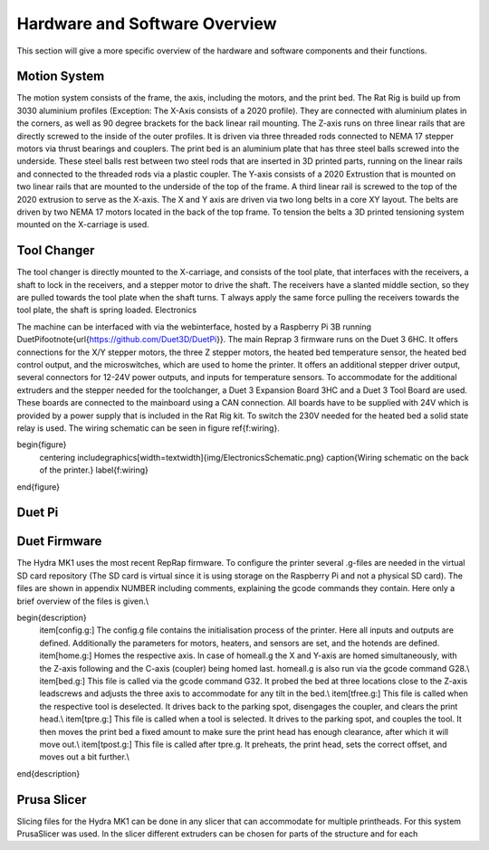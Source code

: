 ################################
Hardware and Software Overview
################################


This section will give a more specific overview of the hardware and software components and their functions.

Motion System
===============
The motion system consists of the frame, the axis, including the motors, and the print bed.
The Rat Rig is build up from 3030 aluminium profiles (Exception: The X-Axis consists of a 2020 profile). They are connected with aluminium plates in the corners, as well as 90 degree brackets for the back linear rail mounting. The Z-axis runs on three linear rails that are directly screwed to the inside of the outer profiles. It is driven via three threaded rods connected to NEMA 17 stepper motors via thrust bearings and couplers. The print bed is an aluminium plate that has three steel balls screwed into the underside. These steel balls rest between two steel rods that are inserted in 3D printed parts, running on the linear rails and connected to the threaded rods via a plastic coupler. 
The Y-axis consists of a 2020 Extrustion that is mounted on two linear rails that are mounted to the underside of the top of the frame. A third linear rail is screwed to the top of the 2020 extrusion to serve as the X-axis. The X and Y axis are driven via two long belts in a core XY layout. The belts are driven by two NEMA 17 motors located in the back of the top frame.
To tension the belts a 3D printed tensioning system mounted on the X-carriage is used. 

Tool Changer
============

The tool changer is directly mounted to the X-carriage, and consists of the tool plate, that interfaces with the receivers, a shaft to lock in the receivers, and a stepper motor to drive the shaft. The receivers have a slanted middle section, so they are pulled towards the tool plate when the shaft turns. T always apply the same force pulling the receivers towards the tool plate, the shaft is spring loaded.
Electronics

The machine can be interfaced with via the webinterface, hosted by a Raspberry Pi 3B running DuetPi\footnote{\url{https://github.com/Duet3D/DuetPi}}. The main Reprap 3 firmware runs on the Duet 3 6HC. It offers connections for the X/Y stepper motors, the three Z stepper motors, the heated bed temperature sensor, the heated bed control output, and the microswitches, which are used to home the printer. It offers an additional stepper driver output, several connectors for 12-24V power outputs, and inputs for temperature sensors. To accommodate for the additional extruders and the stepper needed for the toolchanger, a Duet 3 Expansion Board 3HC and a Duet 3 Tool Board are used. These boards are connected to the mainboard using a CAN connection. All boards have to be supplied with 24V which is provided by a power supply that is included in the Rat Rig kit. To switch the 230V needed for the heated bed a solid state relay is used.
The wiring schematic can be seen in figure \ref{f:wiring}.

\begin{figure}
    \centering
    \includegraphics[width=\textwidth]{img/ElectronicsSchematic.png}
    \caption{Wiring schematic on the back of the printer.}
    \label{f:wiring}
\end{figure}


Duet Pi
========


Duet Firmware
==============

The Hydra MK1 uses the most recent RepRap firmware. To configure the printer several .g-files are needed in the virtual SD card repository (The SD card is virtual since it is using storage on the Raspberry Pi and not a physical SD card). The files are shown in appendix NUMBER including comments, explaining the gcode commands they contain. Here only a brief overview of the files is given.\\

\begin{description}
    \item[config.g:] The config.g file contains the initialisation process of the printer. Here all inputs and outputs are defined. Additionally the parameters for motors, heaters, and sensors are set, and the hotends are defined.
    \item[home.g:] Homes the respective axis. In case of homeall.g the X and Y-axis are homed simultaneously, with the Z-axis following and the C-axis (coupler) being homed last. homeall.g is also run via the gcode command G28.\\
    \item[bed.g:] This file is called via the gcode command G32. It probed the bed at three locations close to the Z-axis leadscrews and adjusts the three axis to accommodate for any tilt in the bed.\\
    \item[tfree.g:] This file is called when the respective tool is deselected. It drives back to the parking spot, disengages the coupler, and clears the print head.\\
    \item[tpre.g:] This file is called when a tool is selected. It drives to the parking spot, and couples the tool. It then moves the print bed a fixed amount to make sure the print head has enough clearance, after which it will move out.\\
    \item[tpost.g:] This file is called after tpre.g. It preheats, the print head, sets the correct offset, and moves out a bit further.\\
\end{description}

Prusa Slicer
============

Slicing files for the Hydra MK1 can be done in any slicer that can accommodate for multiple printheads. For this system PrusaSlicer was used. In the slicer different extruders can be chosen for parts of the structure and for each
